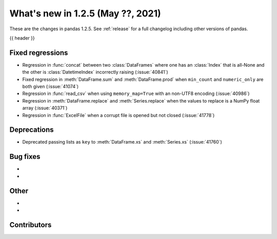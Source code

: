.. _whatsnew_125:

What's new in 1.2.5 (May ??, 2021)
----------------------------------

These are the changes in pandas 1.2.5. See :ref:`release` for a full changelog
including other versions of pandas.

{{ header }}

.. ---------------------------------------------------------------------------

.. _whatsnew_125.regressions:

Fixed regressions
~~~~~~~~~~~~~~~~~
- Regression in :func:`concat` between two :class:`DataFrames` where one has an :class:`Index` that is all-None and the other is :class:`DatetimeIndex` incorrectly raising (:issue:`40841`)
- Fixed regression in :meth:`DataFrame.sum` and :meth:`DataFrame.prod` when ``min_count`` and ``numeric_only`` are both given (:issue:`41074`)
- Regression in :func:`read_csv` when using ``memory_map=True`` with an non-UTF8 encoding (:issue:`40986`)
- Regression in :meth:`DataFrame.replace` and :meth:`Series.replace` when the values to replace is a NumPy float array (:issue:`40371`)
- Regression in :func:`ExcelFile` when a corrupt file is opened but not closed (:issue:`41778`)

.. ---------------------------------------------------------------------------

.. _whatsnew_125.deprecations:

Deprecations
~~~~~~~~~~~~

- Deprecated passing lists as ``key`` to :meth:`DataFrame.xs` and :meth:`Series.xs` (:issue:`41760`)

.. _whatsnew_125.bug_fixes:

Bug fixes
~~~~~~~~~

-
-

.. ---------------------------------------------------------------------------

.. _whatsnew_125.other:

Other
~~~~~

-
-

.. ---------------------------------------------------------------------------

.. _whatsnew_125.contributors:

Contributors
~~~~~~~~~~~~

.. contributors:: v1.2.4..v1.2.5|HEAD
